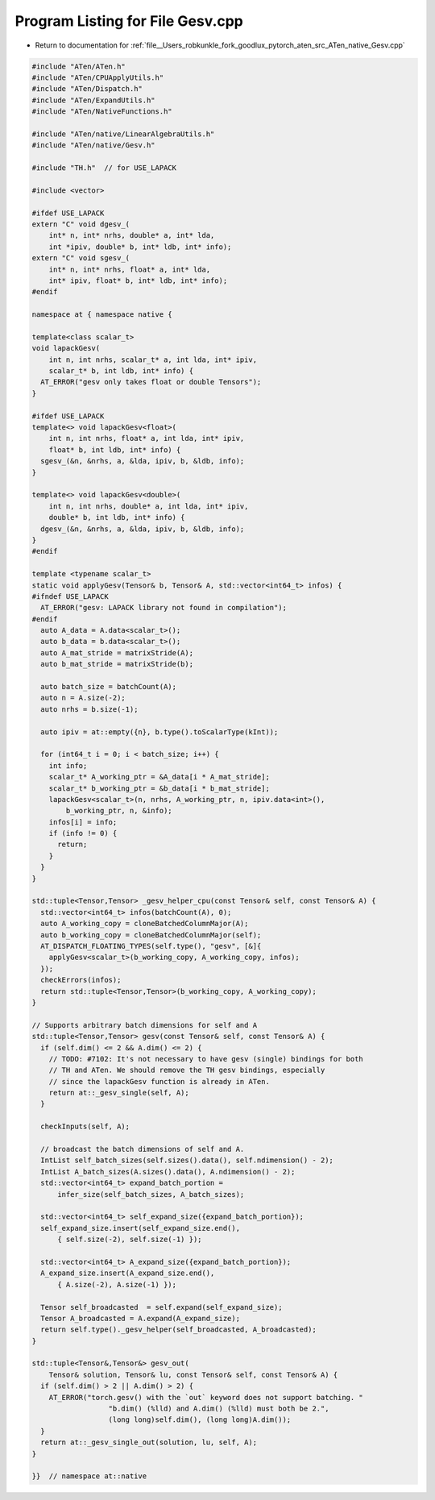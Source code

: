 
.. _program_listing_file__Users_robkunkle_fork_goodlux_pytorch_aten_src_ATen_native_Gesv.cpp:

Program Listing for File Gesv.cpp
=================================

- Return to documentation for :ref:`file__Users_robkunkle_fork_goodlux_pytorch_aten_src_ATen_native_Gesv.cpp`

.. code-block:: cpp

   #include "ATen/ATen.h"
   #include "ATen/CPUApplyUtils.h"
   #include "ATen/Dispatch.h"
   #include "ATen/ExpandUtils.h"
   #include "ATen/NativeFunctions.h"
   
   #include "ATen/native/LinearAlgebraUtils.h"
   #include "ATen/native/Gesv.h"
   
   #include "TH.h"  // for USE_LAPACK
   
   #include <vector>
   
   #ifdef USE_LAPACK
   extern "C" void dgesv_(
       int* n, int* nrhs, double* a, int* lda,
       int *ipiv, double* b, int* ldb, int* info);
   extern "C" void sgesv_(
       int* n, int* nrhs, float* a, int* lda,
       int* ipiv, float* b, int* ldb, int* info);
   #endif
   
   namespace at { namespace native {
   
   template<class scalar_t>
   void lapackGesv(
       int n, int nrhs, scalar_t* a, int lda, int* ipiv,
       scalar_t* b, int ldb, int* info) {
     AT_ERROR("gesv only takes float or double Tensors");
   }
   
   #ifdef USE_LAPACK
   template<> void lapackGesv<float>(
       int n, int nrhs, float* a, int lda, int* ipiv,
       float* b, int ldb, int* info) {
     sgesv_(&n, &nrhs, a, &lda, ipiv, b, &ldb, info);
   }
   
   template<> void lapackGesv<double>(
       int n, int nrhs, double* a, int lda, int* ipiv,
       double* b, int ldb, int* info) {
     dgesv_(&n, &nrhs, a, &lda, ipiv, b, &ldb, info);
   }
   #endif
   
   template <typename scalar_t>
   static void applyGesv(Tensor& b, Tensor& A, std::vector<int64_t> infos) {
   #ifndef USE_LAPACK
     AT_ERROR("gesv: LAPACK library not found in compilation");
   #endif
     auto A_data = A.data<scalar_t>();
     auto b_data = b.data<scalar_t>();
     auto A_mat_stride = matrixStride(A);
     auto b_mat_stride = matrixStride(b);
   
     auto batch_size = batchCount(A);
     auto n = A.size(-2);
     auto nrhs = b.size(-1);
   
     auto ipiv = at::empty({n}, b.type().toScalarType(kInt));
   
     for (int64_t i = 0; i < batch_size; i++) {
       int info;
       scalar_t* A_working_ptr = &A_data[i * A_mat_stride];
       scalar_t* b_working_ptr = &b_data[i * b_mat_stride];
       lapackGesv<scalar_t>(n, nrhs, A_working_ptr, n, ipiv.data<int>(),
           b_working_ptr, n, &info);
       infos[i] = info;
       if (info != 0) {
         return;
       }
     }
   }
   
   std::tuple<Tensor,Tensor> _gesv_helper_cpu(const Tensor& self, const Tensor& A) {
     std::vector<int64_t> infos(batchCount(A), 0);
     auto A_working_copy = cloneBatchedColumnMajor(A);
     auto b_working_copy = cloneBatchedColumnMajor(self);
     AT_DISPATCH_FLOATING_TYPES(self.type(), "gesv", [&]{
       applyGesv<scalar_t>(b_working_copy, A_working_copy, infos);
     });
     checkErrors(infos);
     return std::tuple<Tensor,Tensor>(b_working_copy, A_working_copy);
   }
   
   // Supports arbitrary batch dimensions for self and A
   std::tuple<Tensor,Tensor> gesv(const Tensor& self, const Tensor& A) {
     if (self.dim() <= 2 && A.dim() <= 2) {
       // TODO: #7102: It's not necessary to have gesv (single) bindings for both
       // TH and ATen. We should remove the TH gesv bindings, especially
       // since the lapackGesv function is already in ATen.
       return at::_gesv_single(self, A);
     }
   
     checkInputs(self, A);
   
     // broadcast the batch dimensions of self and A.
     IntList self_batch_sizes(self.sizes().data(), self.ndimension() - 2);
     IntList A_batch_sizes(A.sizes().data(), A.ndimension() - 2);
     std::vector<int64_t> expand_batch_portion =
         infer_size(self_batch_sizes, A_batch_sizes);
   
     std::vector<int64_t> self_expand_size({expand_batch_portion});
     self_expand_size.insert(self_expand_size.end(),
         { self.size(-2), self.size(-1) });
   
     std::vector<int64_t> A_expand_size({expand_batch_portion});
     A_expand_size.insert(A_expand_size.end(),
         { A.size(-2), A.size(-1) });
   
     Tensor self_broadcasted  = self.expand(self_expand_size);
     Tensor A_broadcasted = A.expand(A_expand_size);
     return self.type()._gesv_helper(self_broadcasted, A_broadcasted);
   }
   
   std::tuple<Tensor&,Tensor&> gesv_out(
       Tensor& solution, Tensor& lu, const Tensor& self, const Tensor& A) {
     if (self.dim() > 2 || A.dim() > 2) {
       AT_ERROR("torch.gesv() with the `out` keyword does not support batching. "
                     "b.dim() (%lld) and A.dim() (%lld) must both be 2.",
                     (long long)self.dim(), (long long)A.dim());
     }
     return at::_gesv_single_out(solution, lu, self, A);
   }
   
   }}  // namespace at::native

